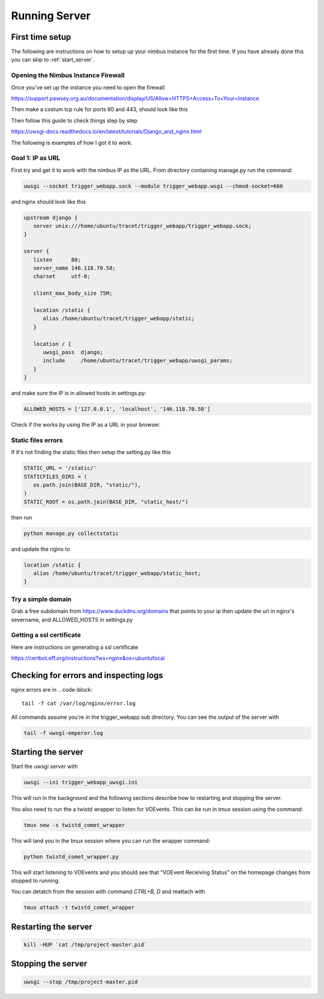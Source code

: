 Running Server
==============

First time setup
----------------
The following are instructions on how to setup up your nimbus instance for the first time. If you have already done this you can skip to :ref:`start_server`.

Opening the Nimbus Instance Firewall
^^^^^^^^^^^^^^^^^^^^^^^^^^^^^^^^^^^^
Once you've set up the instance you need to open the firewall

https://support.pawsey.org.au/documentation/display/US/Allow+HTTPS+Access+To+Your+Instance

Then make a costum tcp rule for ports 80 and 443, should look like this

.. image:: figures/nimbus_example.png
  :width: 800


Then follow this guide to check things step by step

https://uwsgi-docs.readthedocs.io/en/latest/tutorials/Django_and_nginx.html

The following is examples of how I got it to work.

Goal 1: IP as URL
^^^^^^^^^^^^^^^^^
First try and get it to work with the nimbus IP as the URL. From directory containing manage.py run the command:

.. code-block::

   uwsgi --socket trigger_webapp.sock --module trigger_webapp.wsgi --chmod-socket=666

and nginx should look like this

.. code-block::

   upstream django {
      server unix:///home/ubuntu/tracet/trigger_webapp/trigger_webapp.sock;
   }

   server {
      listen      80;
      server_name 146.118.70.58;
      charset     utf-8;

      client_max_body_size 75M;

      location /static {
         alias /home/ubuntu/tracet/trigger_webapp/static;
      }

      location / {
         uwsgi_pass  django;
         include     /home/ubuntu/tracet/trigger_webapp/uwsgi_params;
      }
   }

and make sure the IP is in allowed hosts in settings.py:

.. code-block::

   ALLOWED_HOSTS = ['127.0.0.1', 'localhost', '146.118.70.58']

Check if the works by using the IP as a URL in your browser.

Static files errors
^^^^^^^^^^^^^^^^^^^

If it's not finding the static files then setup the setting.py like this

.. code-block::

   STATIC_URL = '/static/'
   STATICFILES_DIRS = (
      os.path.join(BASE_DIR, "static/"),
   )
   STATIC_ROOT = os.path.join(BASE_DIR, "static_host/")

then run

.. code-block::

   python manage.py collectstatic

and update the nginx to

.. code-block::

   location /static {
      alias /home/ubuntu/tracet/trigger_webapp/static_host;
   }

Try a simple domain
^^^^^^^^^^^^^^^^^^^
Grab a free subdomain from https://www.duckdns.org/domains that points to your ip then update the url in nginx's severname, and ALLOWED_HOSTS in settings.py

Getting a ssl certificate
^^^^^^^^^^^^^^^^^^^^^^^^^
Here are instructions on generating a ssl certificate

https://certbot.eff.org/instructions?ws=nginx&os=ubuntufocal


Checking for errors and inspecting logs
---------------------------------------
nginx errors are in
.. code-block::

   tail -f cat /var/log/nginx/error.log

All commands assume you're in the trigger_webapp sub directory. You can see the output of the server with

.. code-block::

   tail -f uwsgi-emperor.log

.. _start_server:

Starting the server
-------------------

Start the uwsgi server with

.. code-block::

   uwsgi --ini trigger_webapp_uwsgi.ini

This will run in the background and the following sections describe how to restarting and stopping the server.

You also need to run the a twistd wrapper to listen for VOEvents. This can be run in tmux session using the command:

.. code-block::

   tmux new -s twistd_comet_wrapper

This will land you in the tmux session where you can run the wrapper command:

.. code-block::

   python twistd_comet_wrapper.py

This will start listening to VOEvents and you should see that "VOEvent Receiving Status" on the homepage changes from stopped to running.

You can detatch from the session with command `CTRL+B, D` and reattach with

.. code-block::

   tmux attach -t twistd_comet_wrapper


Restarting the server
---------------------

.. code-block::

   kill -HUP `cat /tmp/project-master.pid`


Stopping the server
-------------------

.. code-block::

   uwsgi --stop /tmp/project-master.pid
